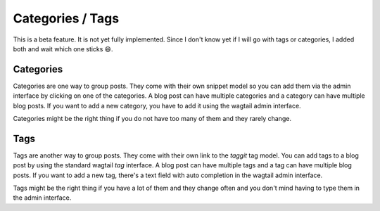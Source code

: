 *****************
Categories / Tags
*****************

This is a beta feature. It is not yet fully implemented. Since I don't
know yet if I will go with tags or categories, I added both and wait
which one sticks 😄.

Categories
==========

Categories are one way to group posts. They come with their own snippet
model so you can add them via the admin interface by clicking on one
of the categories. A blog post can have multiple categories and a category
can have multiple blog posts. If you want to add a new category, you have
to add it using the wagtail admin interface.

Categories might be the right thing if you do not have too many of
them and they rarely change.


Tags
====

Tags are another way to group posts. They come with their own link to
the `taggit` tag model. You can add tags to a blog post by using the
standard wagtail `tag` interface. A blog post can have multiple tags
and a tag can have multiple blog posts. If you want to add a new tag,
there's a text field with auto completion in the wagtail admin interface.

Tags might be the right thing if you have a lot of them and they change
often and you don't mind having to type them in the admin interface.
